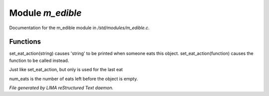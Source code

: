******************
Module *m_edible*
******************

Documentation for the m_edible module in */std/modules/m_edible.c*.

Functions
=========



.. c:function:: void set_eat_action(mixed action)

set_eat_action(string) causes 'string' to be printed when someone
eats this object.  set_eat_action(function) causes the function
to be called instead.



.. c:function:: void set_last_eat_action(mixed action)

Just like set_eat_action, but only is used for the last eat



.. c:function:: void set_num_eats(int num)

num_eats is the number of eats left before the object is empty.


*File generated by LIMA reStructured Text daemon.*
